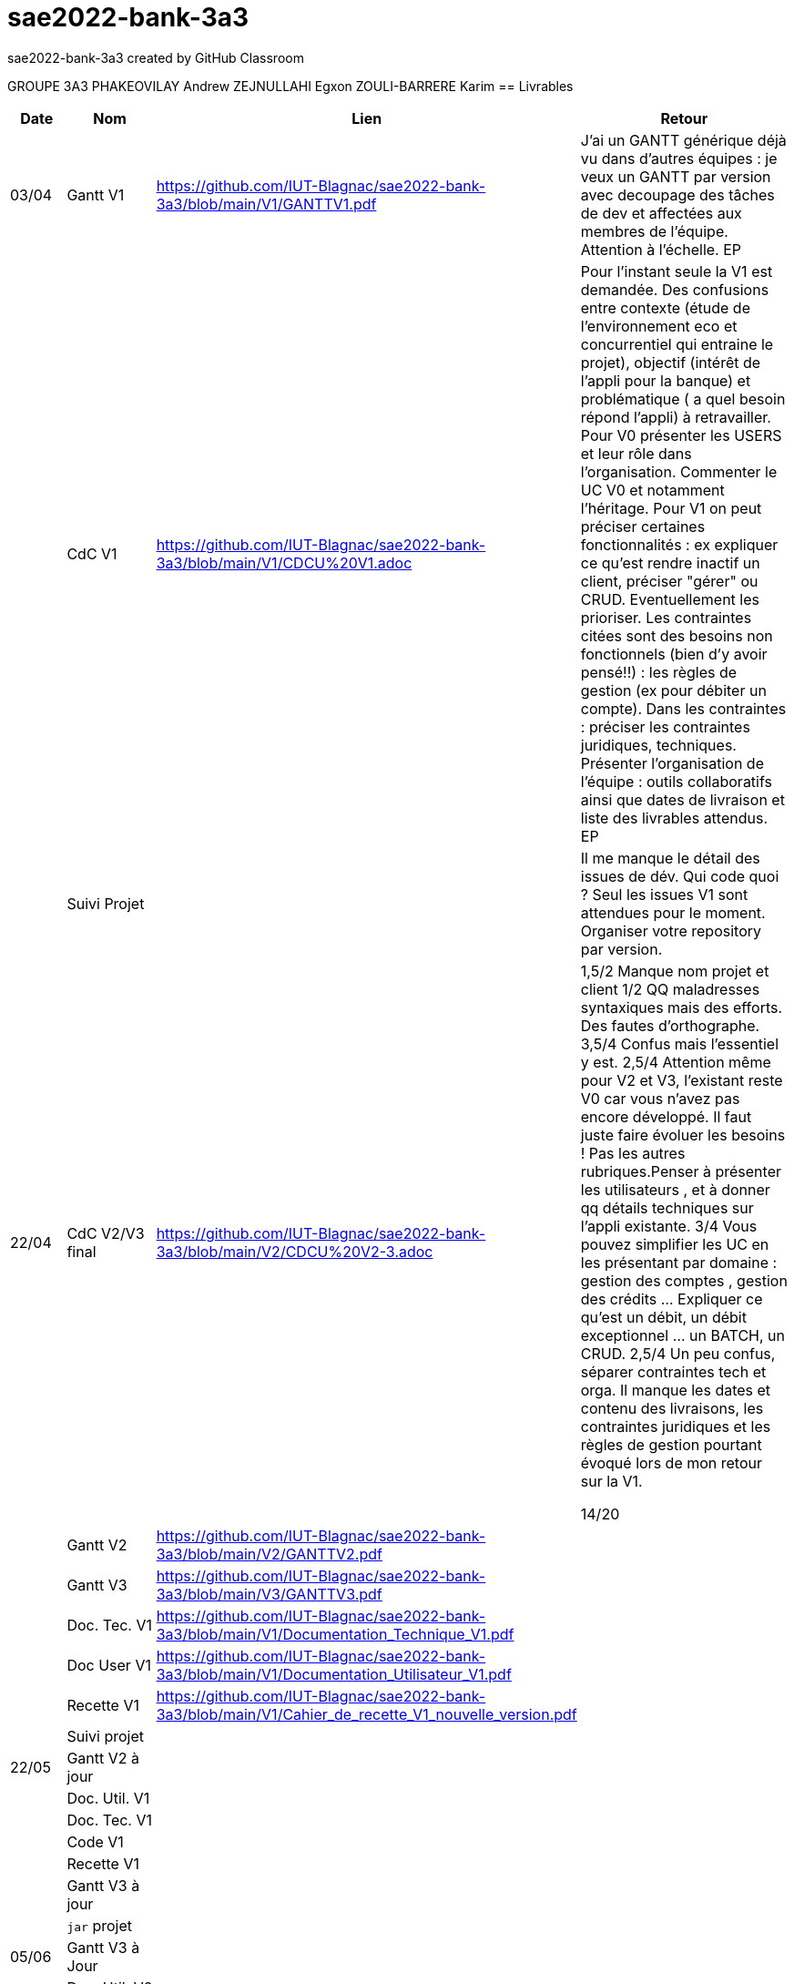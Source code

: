 # sae2022-bank-3a3
sae2022-bank-3a3 created by GitHub Classroom

GROUPE 3A3
PHAKEOVILAY Andrew
ZEJNULLAHI Egxon
ZOULI-BARRERE Karim 
== Livrables

[cols="1,2,2,5",options=header]
|===
| Date    | Nom         |  Lien                             | Retour
| 03/04   | Gantt V1    |  https://github.com/IUT-Blagnac/sae2022-bank-3a3/blob/main/V1/GANTTV1.pdf  | J'ai un GANTT générique déjà vu dans d'autres équipes :  je veux un GANTT par version avec decoupage des tâches de dev et affectées aux membres de l'équipe. Attention à l'échelle. EP
|         | CdC V1      |  https://github.com/IUT-Blagnac/sae2022-bank-3a3/blob/main/V1/CDCU%20V1.adoc  |  Pour l’instant seule la V1 est demandée. Des confusions entre contexte (étude de l’environnement eco et concurrentiel qui entraine le projet), objectif (intérêt de l’appli pour la banque) et problématique ( a quel besoin répond l’appli) à retravailler. Pour V0 présenter les USERS et leur rôle dans l’organisation. Commenter le UC V0 et notamment l’héritage. Pour V1 on peut préciser certaines fonctionnalités : ex expliquer ce qu’est rendre inactif un client, préciser "gérer" ou CRUD. Eventuellement les prioriser. Les contraintes citées sont des besoins non fonctionnels (bien d'y avoir pensé!!) :  les règles de gestion (ex pour débiter un compte). Dans les contraintes : préciser les contraintes juridiques, techniques. Présenter l’organisation de l’équipe : outils collaboratifs ainsi que dates de livraison et liste des livrables attendus.  EP
|         | Suivi Projet |                                   |  Il me manque le détail des issues de dév. Qui code quoi ? Seul les issues V1 sont attendues pour le moment. Organiser votre repository par version.          
| 22/04  | CdC V2/V3 final|  https://github.com/IUT-Blagnac/sae2022-bank-3a3/blob/main/V2/CDCU%20V2-3.adoc  |  1,5/2	Manque nom projet et client
1/2	QQ maladresses syntaxiques mais des efforts. Des fautes d'orthographe.
3,5/4	Confus mais l'essentiel y est.
2,5/4	Attention même pour V2 et V3, l'existant reste V0 car vous n'avez pas encore développé. Il faut juste faire évoluer les besoins ! Pas les autres rubriques.Penser à présenter les utilisateurs , et à donner qq détails techniques sur l'appli existante.
3/4	Vous pouvez simplifier les UC en les présentant par domaine : gestion des comptes , gestion des crédits … Expliquer ce qu'est un débit, un débit exceptionnel … un BATCH, un CRUD.
2,5/4	Un peu confus, séparer contraintes tech et orga. Il manque les dates et contenu des livraisons, les contraintes juridiques et les règles de gestion pourtant évoqué lors de mon retour sur la V1.
	
14/20	

|         | Gantt V2    | https://github.com/IUT-Blagnac/sae2022-bank-3a3/blob/main/V2/GANTTV2.pdf  |     
|         | Gantt V3 |  https://github.com/IUT-Blagnac/sae2022-bank-3a3/blob/main/V3/GANTTV3.pdf  |     
|         | Doc. Tec. V1 |   https://github.com/IUT-Blagnac/sae2022-bank-3a3/blob/main/V1/Documentation_Technique_V1.pdf     |    
|         | Doc User V1    |  https://github.com/IUT-Blagnac/sae2022-bank-3a3/blob/main/V1/Documentation_Utilisateur_V1.pdf  |
|         | Recette V1  |  https://github.com/IUT-Blagnac/sae2022-bank-3a3/blob/main/V1/Cahier_de_recette_V1_nouvelle_version.pdf  | 
|         | Suivi projet|   | 
| 22/05   | Gantt V2  à jour    |       | 
|         | Doc. Util. V1 |         |         
|         | Doc. Tec. V1 |                |     
|         | Code V1     |                     | 
|         | Recette V1 |                      | 
|         | Gantt V3 à jour   |                      | 
|         | `jar` projet |    | 
| 05/06   | Gantt V3 à Jour  |    |  
|         | Doc. Util. V2 |         |           
|         | Doc. Tec. V2 |    |     
|         | Code V2     |                       |
|         | Recette V2  |   |
|         | `jar` projet |     |
|12/06   | Gantt V3 à Jour  |    |  
|         | Doc. Util. V3 |         |           
|         | Doc. Tec. V3 |    |     
|         | Code V3     |                       |
|         | Recette V3  |   |
|         | `jar` projet |     |
|===
